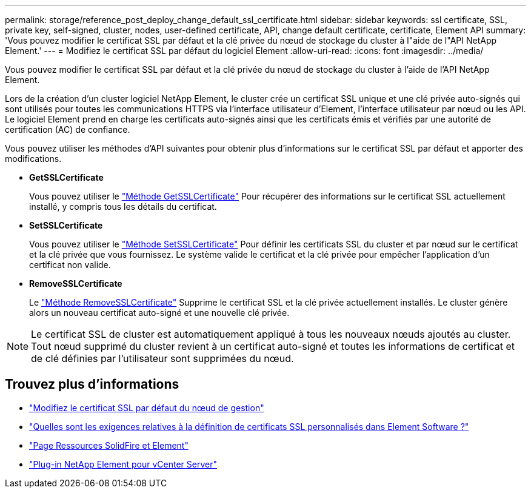 ---
permalink: storage/reference_post_deploy_change_default_ssl_certificate.html 
sidebar: sidebar 
keywords: ssl certificate, SSL, private key, self-signed, cluster, nodes, user-defined certificate, API, change default certificate, certificate, Element API 
summary: 'Vous pouvez modifier le certificat SSL par défaut et la clé privée du nœud de stockage du cluster à l"aide de l"API NetApp Element.' 
---
= Modifiez le certificat SSL par défaut du logiciel Element
:allow-uri-read: 
:icons: font
:imagesdir: ../media/


[role="lead"]
Vous pouvez modifier le certificat SSL par défaut et la clé privée du nœud de stockage du cluster à l'aide de l'API NetApp Element.

Lors de la création d'un cluster logiciel NetApp Element, le cluster crée un certificat SSL unique et une clé privée auto-signés qui sont utilisés pour toutes les communications HTTPS via l'interface utilisateur d'Element, l'interface utilisateur par nœud ou les API. Le logiciel Element prend en charge les certificats auto-signés ainsi que les certificats émis et vérifiés par une autorité de certification (AC) de confiance.

Vous pouvez utiliser les méthodes d'API suivantes pour obtenir plus d'informations sur le certificat SSL par défaut et apporter des modifications.

* *GetSSLCertificate*
+
Vous pouvez utiliser le link:../api/reference_element_api_getsslcertificate.html["Méthode GetSSLCertificate"] Pour récupérer des informations sur le certificat SSL actuellement installé, y compris tous les détails du certificat.

* *SetSSLCertificate*
+
Vous pouvez utiliser le link:../api/reference_element_api_setsslcertificate.html["Méthode SetSSLCertificate"] Pour définir les certificats SSL du cluster et par nœud sur le certificat et la clé privée que vous fournissez. Le système valide le certificat et la clé privée pour empêcher l'application d'un certificat non valide.

* *RemoveSSLCertificate*
+
Le link:../api/reference_element_api_removesslcertificate.html["Méthode RemoveSSLCertificate"] Supprime le certificat SSL et la clé privée actuellement installés. Le cluster génère alors un nouveau certificat auto-signé et une nouvelle clé privée.




NOTE: Le certificat SSL de cluster est automatiquement appliqué à tous les nouveaux nœuds ajoutés au cluster. Tout nœud supprimé du cluster revient à un certificat auto-signé et toutes les informations de certificat et de clé définies par l'utilisateur sont supprimées du nœud.



== Trouvez plus d'informations

* link:../mnode/reference_change_mnode_default_ssl_certificate.html["Modifiez le certificat SSL par défaut du nœud de gestion"]
* https://kb.netapp.com/Advice_and_Troubleshooting/Data_Storage_Software/Element_Software/What_are_the_requirements_around_setting_custom_SSL_certificates_in_Element_Software%3F["Quelles sont les exigences relatives à la définition de certificats SSL personnalisés dans Element Software ?"^]
* https://www.netapp.com/data-storage/solidfire/documentation["Page Ressources SolidFire et Element"^]
* https://docs.netapp.com/us-en/vcp/index.html["Plug-in NetApp Element pour vCenter Server"^]


